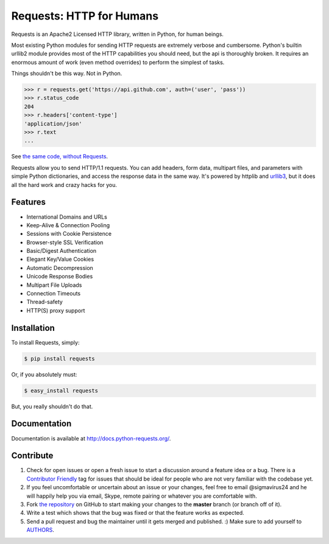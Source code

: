 Requests: HTTP for Humans
=========================

.. image:: https://badge.fury.io/py/requests.png
    :target: http://badge.fury.io/py/requests

.. image:: https://travis-ci.org/kennethreitz/requests.png?branch=master
        :target: https://travis-ci.org/kennethreitz/requests

.. image:: https://pypip.in/d/requests/badge.png
        :target: https://crate.io/packages/requests/

.. image:: http://kbutton.org/clone.png?v1380119423135
        :target: http://kbutton.org/kennethreitz/requests

Requests is an Apache2 Licensed HTTP library, written in Python, for human
beings.

Most existing Python modules for sending HTTP requests are extremely
verbose and cumbersome. Python's builtin urllib2 module provides most of
the HTTP capabilities you should need, but the api is thoroughly broken.
It requires an enormous amount of work (even method overrides) to
perform the simplest of tasks.

Things shouldn't be this way. Not in Python.

.. code-block:: pycon

    >>> r = requests.get('https://api.github.com', auth=('user', 'pass'))
    >>> r.status_code
    204
    >>> r.headers['content-type']
    'application/json'
    >>> r.text
    ...

See `the same code, without Requests <https://gist.github.com/973705>`_.

Requests allow you to send HTTP/1.1 requests. You can add headers, form data,
multipart files, and parameters with simple Python dictionaries, and access the
response data in the same way. It's powered by httplib and `urllib3
<https://github.com/shazow/urllib3>`_, but it does all the hard work and crazy
hacks for you.


Features
--------

- International Domains and URLs
- Keep-Alive & Connection Pooling
- Sessions with Cookie Persistence
- Browser-style SSL Verification
- Basic/Digest Authentication
- Elegant Key/Value Cookies
- Automatic Decompression
- Unicode Response Bodies
- Multipart File Uploads
- Connection Timeouts
- Thread-safety
- HTTP(S) proxy support


Installation
------------

To install Requests, simply:

.. code-block:: bash

    $ pip install requests

Or, if you absolutely must:

.. code-block:: bash

    $ easy_install requests

But, you really shouldn't do that.


Documentation
-------------

Documentation is available at http://docs.python-requests.org/.


Contribute
----------

#. Check for open issues or open a fresh issue to start a discussion around a feature idea or a bug. There is a `Contributor Friendly`_ tag for issues that should be ideal for people who are not very familiar with the codebase yet.
#. If you feel uncomfortable or uncertain about an issue or your changes, feel free to email @sigmavirus24 and he will happily help you via email, Skype, remote pairing or whatever you are comfortable with.
#. Fork `the repository`_ on GitHub to start making your changes to the **master** branch (or branch off of it).
#. Write a test which shows that the bug was fixed or that the feature works as expected.
#. Send a pull request and bug the maintainer until it gets merged and published. :) Make sure to add yourself to AUTHORS_.

.. _`the repository`: http://github.com/kennethreitz/requests
.. _AUTHORS: https://github.com/kennethreitz/requests/blob/master/AUTHORS.rst
.. _Contributor Friendly: https://github.com/kennethreitz/requests/issues?direction=desc&labels=Contributor+Friendly&page=1&sort=updated&state=open
